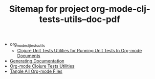 #+TITLE: Sitemap for project org-mode-clj-tests-utils--doc-pdf

   + org_mode_clj_tests_utils
     + [[file:org_mode_clj_tests_utils/core.org][Clojure Unit Tests Utilities for Running Unit Tests In Org-mode Documents]]
   + [[file:publish.org][Generating Documentation]]
   + [[file:project.org][Org-mode Clojure Tests Utilities]]
   + [[file:tangle-all.org][Tangle All Org-mode Files]]
